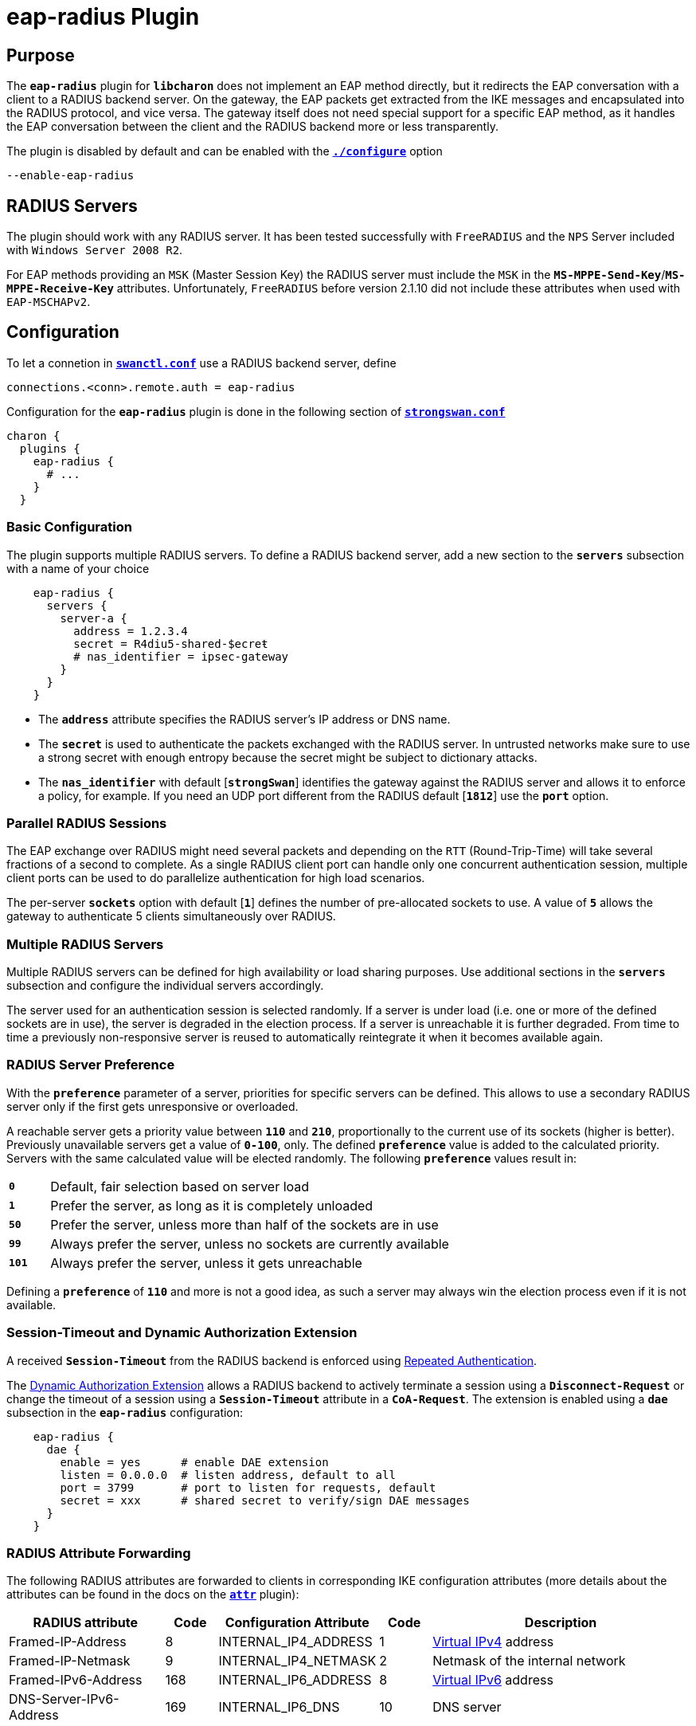 = eap-radius Plugin

:IANA:    https://www.iana.org/assignments/radius-types/radius-types.xhtml
:IETF:    https://datatracker.ietf.org/doc/html
:RFC2865: {IETF}/rfc2865
:RFC2866: {IETF}/rfc2866
:RFC2868: {IETF}/rfc2868
:RFC2869: {IETF}/rfc2869
:RFC3162: {IETF}/rfc3162
:RFC4478: {IETF}/rfc4478
:RFC5176: {IETF}/rfc5176
:RFC6911: {IETF}/rfc6911
:TESTS:   https://www.strongswan.org/testing/testresults
:EX1:     {TESTS}/ikev2/rw-eap-framed-ip-radius
:EX2:     {TESTS}/ikev2/rw-eap-md5-class-radius
:EX3:     {TESTS}/ikev2/rw-radius-accounting
:EX4:     {TESTS}/ikev1/xauth-rsa-radius

:PT:      footnote:PT[Use in packet types: Access-Request, Accounting-Start, Accounting-Interim-Update, and Accounting-Stop]

== Purpose

The `*eap-radius*` plugin for `*libcharon*` does not implement an EAP method
directly, but it redirects the EAP conversation with a client to a RADIUS backend
server. On the gateway, the EAP packets get extracted from the IKE messages and
encapsulated into the RADIUS protocol, and vice versa. The gateway itself does
not need special support for a specific EAP method, as it handles the EAP
conversation between the client and the RADIUS backend more or less transparently.

The plugin is disabled by default and can be enabled with the
xref:install/autoconf.adoc[`*./configure*`] option

 --enable-eap-radius

== RADIUS Servers

The plugin should work with any RADIUS server. It has been tested successfully
with `FreeRADIUS` and the `NPS` Server included with `Windows Server 2008 R2`.

For EAP methods providing an `MSK` (Master Session Key) the RADIUS server must
include the `MSK` in the `*MS-MPPE-Send-Key*`/`*MS-MPPE-Receive-Key*` attributes.
Unfortunately, `FreeRADIUS` before version 2.1.10 did not include these attributes
when used with `EAP-MSCHAPv2`.

== Configuration

To let a connetion in xref:swanctl/swanctlConf.adoc[`*swanctl.conf*`] use a
RADIUS backend server, define

 connections.<conn>.remote.auth = eap-radius

Configuration for the `*eap-radius*` plugin is done in the following section of
xref:config/strongswanConf.adoc[`*strongswan.conf*`]
----
charon {
  plugins {
    eap-radius {
      # ...
    }
  }
----

=== Basic Configuration

The plugin supports multiple RADIUS servers. To define a RADIUS backend server,
add a new section to the `*servers*` subsection with a name of your choice
----
    eap-radius {
      servers {
        server-a {
          address = 1.2.3.4
          secret = R4diu5-shared-$ecreŧ
          # nas_identifier = ipsec-gateway
        }
      }
    }
----

* The `*address*` attribute specifies the RADIUS server's IP address or DNS name.

* The `*secret*` is used to authenticate the packets exchanged with the RADIUS
  server. In untrusted networks make sure to use a strong secret with enough
  entropy because the secret might be subject to dictionary attacks.

* The `*nas_identifier*` with default [`*strongSwan*`] identifies the gateway
  against the RADIUS server and allows it to enforce a policy, for example.
  If you need an UDP port different from the RADIUS default [`*1812*`] use the
  `*port*` option.

=== Parallel RADIUS Sessions

The EAP exchange over RADIUS might need several packets and depending on the `RTT`
(Round-Trip-Time) will take several fractions of a second to complete. As a
single RADIUS client port can handle only one concurrent authentication session,
multiple client ports can be used to do parallelize authentication for high load
scenarios.

The per-server `*sockets*` option with default [`*1*`] defines the number of
pre-allocated sockets to use. A value of `*5*` allows the gateway to
authenticate 5 clients simultaneously over RADIUS.

=== Multiple RADIUS Servers

Multiple RADIUS servers can be defined for high availability or load sharing
purposes. Use additional sections in the `*servers*` subsection and configure
the individual servers accordingly.

The server used for an authentication session is selected randomly. If a server
is under load (i.e. one or more of the defined sockets are in use), the
server is degraded in the election process. If a server is unreachable it is
further degraded. From time to time a previously non-responsive server is
reused to automatically reintegrate it when it becomes available again.

=== RADIUS Server Preference

With the `*preference*` parameter of a server, priorities for specific servers
can be defined. This allows to use a secondary RADIUS server only if the first
gets unresponsive or overloaded.

A reachable server gets a priority value between `*110*` and `*210*`,
proportionally to the current use of its sockets (higher is better). Previously
unavailable servers get a value of `*0-100*`, only. The defined `*preference*`
value is added to the calculated priority. Servers with the same calculated
value will be elected randomly. The following `*preference*` values result in:

[cols="1,10"]
|===

|`*0*`   |Default, fair selection based on server load

|`*1*`   |Prefer the server, as long as it is completely unloaded

|`*50*`  |Prefer the server, unless more than half of the sockets are in use

|`*99*`  |Always prefer the server, unless no sockets are currently available

|`*101*` |Always prefer the server, unless it gets unreachable
|===

Defining a `*preference*` of `*110*` and more is not a good idea, as such a
server may always win the election process even if it is not available.

=== Session-Timeout and Dynamic Authorization Extension

A received `*Session-Timeout*` from the RADIUS backend is enforced using
{RFC4478}[Repeated Authentication].

The {RFC5176}[Dynamic Authorization Extension] allows a RADIUS backend to
actively terminate a session using a `*Disconnect-Request*` or change the
timeout of a session using a `*Session-Timeout*` attribute in a `*CoA-Request*`.
The extension is enabled using a `*dae*` subsection in the `*eap-radius*`
configuration:
----
    eap-radius {
      dae {
        enable = yes      # enable DAE extension
        listen = 0.0.0.0  # listen address, default to all
        port = 3799       # port to listen for requests, default
        secret = xxx      # shared secret to verify/sign DAE messages
      }
    }
----

=== RADIUS Attribute Forwarding

The following RADIUS attributes are forwarded to clients in corresponding
IKE configuration attributes (more details about the attributes can be found in
the docs on the xref:plugins/attr.adoc[`*attr*`] plugin):

[cols="3,1,3,1,5"]
|===
|RADIUS attribute |Code |Configuration Attribute |Code |Description

|Framed-IP-Address        |8   |INTERNAL_IP4_ADDRESS  |1
|xref:features/vip.adoc[Virtual IPv4] address

|Framed-IP-Netmask        |9   |INTERNAL_IP4_NETMASK  |2
|Netmask of the internal network

|Framed-IPv6-Address      |168 |INTERNAL_IP6_ADDRESS  |8
|xref:features/vip.adoc[Virtual IPv6] address

|DNS-Server-IPv6-Address  |169 |INTERNAL_IP6_DNS      |10
|DNS server
|===

*Microsoft DNS/NBNS Servers* (defined in the Microsoft namespace `*0x000137*`)

[cols="3,1,3,1,5"]
|===
|RADIUS attribute |Code |Configuration Attribute |Code |Description

|MS-Primary-DNS-Server    |28  |INTERNAL_IP4_DNS      |3
|DNS server

|MS-Secondary-DNS-Server  |29  |INTERNAL_IP4_DNS      |3
|DNS server

|MS-Primary-NBNS-Server   |30  |INTERNAL_IP4_NBNS     |4
|NBNS server

|MS-Secondary-NBNS-Server |31 |INTERNAL_IP4_NBNS      |4
|NBNS server
|===

*Cisco DNS/NBNS Servers* (defined in the Altiga namespace `*0x000c04*`)

[cols="3,1,3,1,5"]
|===
|RADIUS attribute |Code |Configuration Attribute |Code |Description

|CVPN3000-Primary-DNS     |5  |INTERNAL_IP4_DNS       |3
|DNS server

|CVPN3000-Secondary-DNS   |6  |INTERNAL_IP4_DNS       |3
|DNS server

|CVPN3000-Primary-WINS    |7  |INTERNAL_IP4_NBNS      |4
|NBNS server

|CVPN3000-Secondary-WINS  |8  |INTERNAL_IP4_NBNS      |4
|NBNS server
|===

*Cisco Unity Extensions for IKEv1* (defined in the Altiga namespace `*0x000c04*`)

[cols="3,1,3,1,5"]
|===
|RADIUS attribute |Code |Configuration Attribute |Code |Description

|CVPN3000-IPSec-Banner1           |15 |UNITY_BANNER           |28672
|Message displayed on certain clients after login

|CVPN3000-IPSec-Split-Tunnel-List |27 |UNITY_SPLIT_INCLUDE    |28676
|The attribute contains a comma-separated list of subnets that are either
 included in a `*UNITY_SPLIT_INCLUDE*` or a `*UNITY_LOCAL_LAN*` attribute,
 depending on the value of the `*CVPN3000-IPSec-Split-Tunneling-Policy*` attribute

|                                      |   |UNITY_LOCAL_LAN        |28678
|

|CVPN3000-IPSec-Default-Domain         |28 |UNITY_DEF_DOMAIN       |28674
|Default search domain

|CVPN3000-IPSec-Split-DNS-Names        |29 |UNITY_SPLITDNS_NAME    |28674
|Space-separated list of domain names

|CVPN3000-IPSec-Banner2                |36 |UNITY_BANNER           |28672
|Same as `*CVPN3000-IPSec-Banner1*`

|CVPN3000-IPSec-Split-Tunneling-Policy |55 |                       |
|Determines what kind of attributes is used for the subnets in the
 `*CVPN3000-IPSec-Split-Tunnel-List*` attribute:

 `*1*`: `*UNITY_SPLIT_INCLUDE*`

 `*2*`: `*UNITY_LOCAL_LAN*`
|===

=== Arbitrary RADIUS Attribute Forwarding

Arbitrary RADIUS attributes can be forwarded from/to the IKE peer using custom
IKEv2 notify payloads. The notify uses the strongSwan specific private notify
`*40969*`. Forwarding is configured in a `*eap-radius*` subsection called
`*forward*`:
----
    eap-radius {
      forward {
        ike_to_radius = Reply-Message, 11
        radius_to_ike = 36906:12
      }
    }
----

Both options define a comma separated list of RADIUS attributes to forward in
the corresponding direction (`*ike_to_radius*` or `*radius_to_ike*`, respectively).
Attributes can be defined by name or attribute number. The number in front of a
colon defines the namespace or _Private Enterprise Number_ (`PEN`) of a
vendor-specific attribute to forward.

An IKE client can use the xref:plugins/radattr.adoc[`*radattr*`] plugin to
provide or print such attributes.

=== Identity Exchange

The `*eap-radius*` plugin starts the conversation with the RADIUS server directly
with an `*EAP-Identity*` response using the IKEv2 identity of the peer. To enforce
a different identity in this exchange, set

 connections.<conn>.remote.eap_id = test@example.com

in xref:swanctl/swanctlConf.adoc[`*swanctl.conf*`]. To trigger an `*EAP-Identity*`
exchange with the VPN client and ask for an EAP identity, set

 connections.<conn>.remote.eap_id = %any

Another option is to let the RADIUS server itself initiate the EAP conversation
by sending an `*EAP-Start*` message. Set

 eap_start = yes

in the `*eap-radius*` section of
xref:config/strongswanConf.adoc[`*strongswan.conf*`] to initiate the conversation
with `*EAP-Start*`. This kind of operation is not supported by all RADIUS servers.
Don't forget `*--enable-eap-identity*` if you use `*EAP-Identity*` exchanges
initiated by the VPN gateway.

The `*id_prefix*` option in the `*eap-radius*` section of
xref:config/strongswanConf.adoc[`*strongswan.conf*`] prepends a prefix to the
negotiated identity. This is useful, as some RADIUS servers interpret such a
prefix as a request for a specific EAP method (e.g. `*0*` as `*EAP-SIM*`, `*1*`
as `*EAP-AKA*`).

=== Group Selection

The plugin optionally interprets the `*class*` attribute sent in the
_Access-Accept_ message as group membership information. A
xref:swanctl/swanctlConf.adoc[`*swanctl.conf*`] configuration with

 connections.<conn>.remote.groups = sales, finance

is acceptable only if the RADIUS server includes one of the two groups in the
`*class*` attribute. As this behavior is not standardized, the boolean flag

 class_group = yes

in the `*eap-radius*` plugin subsection must be set.

Alternatively, the {RFC2865}#section-5.11[`*Filter-Id*`] and
{RFC2868}#section-3.1[`*Tunnel-Type*`] attributes may be used for group selection.
If the option

 filter_id = yes

is enabled in the `*eap-radius*` plugin subsection and the
{RFC2868}#section-3.1[`*Tunnel-Type*`] attribute contains an arbitrary one-byte
tag, followed by the value `*9*` in the remaining three bytes in network order
which signifies IPsec with ESP in tunnel mode, the value of the
{RFC2865}#section-5.11[`*Filter-Id*`] attribute will be applied as group name to
the IKE_SA.

=== Examples

Here is an example configuration with two RADIUS servers defined in the
`*eap-radius*` section of xref:config/strongswanConf.adoc[`*strongswan*`]
----
charon {
  plugins {
    eap-radius {
      class_group = yes
      eap_start = no
      servers {
        primary {
          address = radius1.strongswan.org
          secret = $ecreŧxyz
          nas_identifier = ipsec-gateway
          sockets = 20
          # use secondary only if overloaded/non-responsive
          preference = 99
        }
        secondary {
          address = radius2.strongswan.org
          secret = $ecreŧabc
          nas_identifier = ipsec-gateway
          sockets = 5
          # uses custom RADIUS authentication port
          port = 12345
        }
      }
    }
  }
}
----

.strongSwan {EX1}[example] using the {RFC2865}#section-5.8[`*Framed-IP-Address*`] attribute
image::a-m-c-w-d.png[topology,372,190,link={EX1}]

.strongSwan {EX2}[example] using the {RFC2865}#section-5.25[`*Class*`] attribute
image::a-m-c-w-d.png[topology,372,190,link={EX2}]

== Accounting

strongSwan supports RADIUS accounting but it is disabled by default and can be
enabled using the `*accounting*` option. A non-standard port can be specified
using the `*acct_port*` option in the server section. The new `*auth_port*`
option is an alias for the `*port*` option.
----
    eap-radius {
      accounting = yes
      servers {
        server-a {
          address = 1.2.3.4
          auth_port = 1812   # default
          acct_port = 1813   # default
        }
      }
    }
----
When the `IKE SA` has been established the strongSwan VPN gateway sends an
_Accounting-Start_ request to the RADIUS server with the attributes as shown
in the example below:
----
Thu Nov 11 19:54:01 2021
        Acct-Status-Type = Start
        Acct-Session-Id = "1634624945-573"
        NAS-Port-Type = Virtual
        Service-Type = Framed-User
        NAS-Port = 573
        NAS-Port-Id = "rw"
        NAS-IP-Address = 10.10.0.150
        Called-Station-Id = "10.10.0.150[4500]"
        Calling-Station-Id = "90.166.19.115[62472]"
        User-Name = "koala.strongsec.com"
        Framed-IP-Address = 10.10.1.65
        NAS-Identifier = "strongSwan"
        Event-Timestamp = "Nov 11 2021 19:54:01 CET"
        Tmp-String-9 = "ai:"
        Acct-Unique-Session-Id = "fa1f75166d50a9845e97ad0b86d01f52"
        Timestamp = 1636656841
----
When the `IKE SA` is terminated or reauthenticated the strongSwan VPN gateway
sends an _Accounting-Stop_ request to the RADIUS server with the attributes as
shown in the example below:
----
Thu Nov 11 22:12:31 2021
        Acct-Status-Type = Stop
        Acct-Session-Id = "1634624945-573"
        NAS-Port-Type = Virtual
        Service-Type = Framed-User
        NAS-Port = 573
        NAS-Port-Id = "rw"
        NAS-IP-Address = 10.10.0.150
        Called-Station-Id = "10.10.0.150[4500]"
        Calling-Station-Id = "90.166.19.115[62472]"
        User-Name = "koala.strongsec.com"
        Framed-IP-Address = 10.10.1.65
        Acct-Output-Octets = 4074254197
        Acct-Output-Packets = 2865171
        Acct-Input-Octets = 84667320
        Acct-Input-Packets = 1257964
        Acct-Session-Time = 8310
        Acct-Terminate-Cause = User-Request
        NAS-Identifier = "strongSwan"
        Event-Timestamp = "Nov 11 2021 22:12:31 CET"
        Tmp-String-9 = "ai:"
        Acct-Unique-Session-Id = "fa1f75166d50a9845e97ad0b86d01f52"
        Timestamp = 1636665151
----
The _Accounting-Stop_ message additionally adds
{RFC2866}#section-5.7[`*Acct-Session-Time*`],
{RFC2866}#section-5.3[`*Acct-Input-Octets*`],
{RFC2866}#section-5.4[`*Acct-Output-Octets*`],
{RFC2866}#section-5.8[`*Acct-Input-Packets*`] and
{RFC2866}#section-5.9[`*Acct-Output-Packets*`].
The plugin optionally adds
{RFC2865}#section-5.25[`*Class*`] attributes received in _Access-Accept_
messages to RADIUS accounting messages.

=== Example

.strongSwan {EX3}[example] showing the use of RADIUS accounting
image::a-m-c.png[topology,276,190,link={EX3}]

== Attributes sent to RADIUS Servers

[cols="2,2,1,4"]
|===
|RADIUS attribute|Contents|Packet Types{PT} |Comments

|{RFC2865}#section-5.41[NAS-Port-Type]
|5 (Virtual)
|✔ ✔ ✔ ✔
|

|{RFC2865}#section-5.6[Service-Type]
|2 (Framed)
|✔ ✔ ✔ ✔
|

|{RFC2865}#section-5.5[NAS-Port]
|Unique ID of the IKE_SA
|✔ ✔ ✔ ✔
|Changes whenever the IKE_SA is rekeyed

|{RFC2869}#section-5.17[NAS-Port-Id]
|Name of the IKE_SA
|✔ ✔ ✔ ✔
|

|{RFC2865}#section-5.4[NAS-IP-Address]
|Server's IPv4 address
|✔ ✔ ✔ ✔
|Binary encoding of the IPv4 address

|{RFC3162}#section-2.1[NAS-IPv6-Address]
|Server's IPv6 address
|✔ ✔ ✔ ✔
|Binary encoding of the IPv6 address

|{RFC2865}#section-5.30[Called-Station-Id]
|Server's IP address and port
|✔ ✔ ✔ ✔
|Text representation of the IKE server's IP address and port e.g.
 `*10.10.0.150[4500]*`. To omit the port _station_id_with_port_ may be disabled

|{RFC2865}#section-5.31[Calling-Station-Id]
|Client's IP address and port
|✔ ✔ ✔ ✔
|Text representation of the IKE client's IP address and port e.g.
 `*90.166.19.115[62472]*`. To omit the port _station_id_with_port_ may be disabled

|{RFC2865}#section-5.1[User-Name]
|Client's IKE identity
|✔ ✔ ✔ ✔
|If the daemon did an EAP-Identity exchange already, this contains the EAP
 identity instead. It is optionally prefixed, with _id_prefix_, refer to
 xref:#_identity_exchange[section above]

|{RFC2866}#section-5.5[Acct-Session-Id]
|Accounting Session ID
|✔ ✔ ✔ ✔
|Does not change over IKE_SA rekeyings

|{RFC2865}#section-5.8[Framed-IP-Address]
|Client's virtual IPv4 address(es)
|– ✔ ✔ ✔
|Only actually assigned addresses (not necessarily via RADIUS) are sent,
 except for _Accounting-Stop_, which also includes any unclaimed addresses
 assigned by the RADIUS server in _Access-Accept_

|{RFC6911}#section-3.1[Framed-IPv6-Address]
|Client's virtual IPv6 address(es)
|– ✔ ✔ ✔
|Only actually assigned addresses (not necessarily via RADIUS) are sent,
 except for _Accounting-Stop_, which also includes any unclaimed addresses
 assigned by the RADIUS server in _Access-Accept_

|{RFC2865}#section-5.25[Class]
|Class attributes received in _Access-Accept_
|– ✔ ✔ ✔
|Only if `*accounting_send_class*` is set in the `*eap-radius*` section
 of xref:config/strongswanConf.adoc[`*strongswan.conf*`]

|{RFC2866}#section-5.4[Acct-Output-Octets]
|Sent bytes
|– – ✔ ✔
|Total number of bytes sent over all CHILD_SAs of this IKE_SA

|{RFC2869}#section-5.2[Acct-Output-Gigawords]
|Number of times Output-Octets overflowed 2^32 bytes
|– – ✔ ✔
|Number of overflows over all CHILD_SAs of this IKE_SA

|{RFC2866}#section-5.9[Acct-Output-Packets]
|Number of sent packets
|– – ✔ ✔
|Total number of sent packets over all CHILD_SAs of this IKE_SA

|{RFC2866}#section-5.3[Acct-Input-Octets]
|Received bytes
|– – ✔ ✔
|Total number of bytes received over all CHILD_SAs of this IKE_SA

|{RFC2869}#section-5.1[Acct-Input-Gigawords]
|Number of times Input-Octets overflowed 2^32 bytes
|– – ✔ ✔
|Number of overflows over all CHILD_SAs of this IKE_SA

|{RFC2866}#section-5.8[Acct-Input-Packets]
|Number of received packets
|– – ✔ ✔
|Total number of received packets over all CHILD_SAs of this IKE_SA

|{RFC2866}#section-5.7[Acct-Session-Time]
|Number of seconds since creation of the initial IKE_SA
|– – ✔ ✔
|

|{RFC2866}#section-5.10[Acct-Terminate-Cause]
|Termination cause
|– – – ✔
|This is either 3 (Lost Service), if the client was not rechable after several
 retransmits, or 5 (Session Timeout) if the IKE_SA expired without being rekeyed
 by either peer or 1 (User Request) for any other reason, including explicit
 deletion by the client

|Arbitrary attributes
|
|✔ – – –
|Refer to the xref:#_arbitrary_radius_attribute_forwarding[section above]
|===

For a full list of RADIUS attributes, please refer to the {IANA}[IANA registry
of RADIUS types].

== XAuth via RADIUS

An `*XAuth*` backend in the `*eap-radius*` plugin can directly verify `*XAuth*`
credentials using RADIUS {RFC2865}#section-5.1[`*User-Name*`] and
{RFC2865}#section-5.2[`*User-Password*`] attributes. The same set of servers is
used for both `*EAP*` and `*XAuth*` authentication and Accounting and other
RADIUS functionality can be used with `*XAuth*` as well.

To configure an IKEv1 connection on VPN gateway to verify `*XAuth*` credentials
with RADIUS, set '*auth = xauth-radius*' in a `*remote*` section:
----
connections {
  <conn>: {
    remote-rsa {
      auth = pubkey
    }
    remote-xauth {
      auth = xauth-radius
    }
    version = 1
    # ...
  }
}
----

=== Example

.strongSwan {EX4}[example] showing the use of `*XAuth*` with the `*eap-radius*` plugin
image::a-m-c.png[topology,276,190,link={EX4}]

=== Multiple Rounds

The `*eap-radius*` backend supports multiple `*XAuth*` rounds. It initiates
multiple `*XAuth*` exchanges and for each one the client shows a dialog with an
appropriate message. All replies get concatenated to the `*User-Password*`
attribute, which gets verified over RADIUS.

The number and kind of rounds is configured by so called authentication profiles.
You can have multiple profiles defined, each in its own subsection of the
`*eap-radius.xauth*` section:
----
    eap-radius {
      # ...
      xauth {
        pinprofile {
          nextpin = Please enter the next Code from your scratch list:
        }
        passandcode {
          password = Please enter your Password:
          passcode = Please enter current authenticator token code:
        }
        passandcodegerman {
          password = Bitte Passwort eingeben:
          passcode = Bitte aktuellen Code des Tokens eingeben:
        }
      }
    }
----
This example defines three `*XAuth*` profiles, the `*pinprofile*` just asking
for a PIN, the `*passandcode*` profile asking for both a password and a passcode,
and the `*passandcodegerman*` doing the same in German language. In the latter
two, the two answers get concatenated and it is up to the AAA server to correctly
verify this answer.

Valid `*XAuth*` types to request are: `*password*`, `*passcode*`, `*nextpin*`
and `*answer*`. For the strongSwan VPN gateway or the AAA server these types are
not relevant but the client may show different dialog types (along with the
configured message).

To use the configured profiles, you'll have to refer to them in the connection
definitions of xref:swanctl/swanctlConf.adoc[`*swanctl.conf*`]. To do so,
append the profile name, separated by a colon, to the `*xauth-radius*` method
in the remote auth configuration:
----
connections {

  finance {
    # Certificate authentication + PIN:
    remote-pubkey {
      auth = pubkey
    }
    remote-xauth {
      auth = xauth-radius:pinprofile
    }
    version = 1
    # ...
  }

  sales {
    # Hybrid authentication with password+passcode
    remote-xauth {
      id = sales@example.com
      auth = xauth-radius:passandcode
    }
    version = 1
    # ...
  }

  sales-german {
    # Hybrid authentication with German password+passcode
    remote-xauth {
      id = sales.german@example.com
      auth = xauth-radius:passandcodegerman
    }
    version = 1
    # ...
  }
}
----
The native iOS and macOS clients are known to work fine with multiple
authentication rounds.
